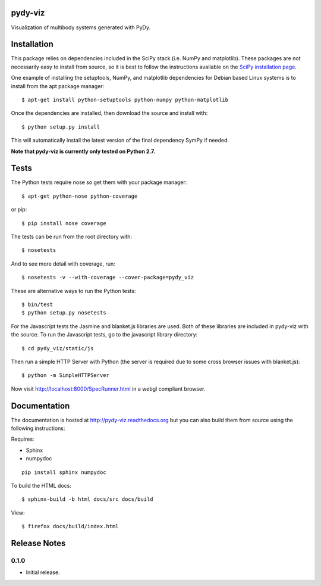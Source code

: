 pydy-viz
========

Visualization of multibody systems generated with PyDy.

Installation
============

This package relies on dependencies included in the SciPy stack (i.e. NumPy and
matplotlib). These packages are not necessarily easy to install from source, so
it is best to follow the instructions available on the `SciPy installation
page`_.

.. _SciPy installation page: http://www.scipy.org/install.html

One example of installing the setuptools, NumPy, and matplotlib dependencies
for Debian based Linux systems is to install from the apt package manager::

   $ apt-get install python-setuptools python-numpy python-matplotlib

Once the dependencies are installed, then download the source and install with::

   $ python setup.py install

This will automatically install the latest version of the final dependency
SymPy if needed.

**Note that pydy-viz is currently only tested on Python 2.7.**

Tests
=====

The Python tests require nose so get them with your package manager::

   $ apt-get python-nose python-coverage

or pip::

   $ pip install nose coverage

The tests can be run from the root directory with::

   $ nosetests

And to see more detail with coverage, run::

   $ nosetests -v --with-coverage --cover-package=pydy_viz

These are alternative ways to run the Python tests::

   $ bin/test
   $ python setup.py nosetests

For the Javascript tests the Jasmine and blanket.js libraries are used.  Both
of these libraries are included in pydy-viz with the source. To run the
Javascript tests, go to the javascript library directory::

   $ cd pydy_viz/static/js

Then run a simple HTTP Server with Python (the server is required due to some
cross browser issues with blanket.js)::

   $ python -m SimpleHTTPServer

Now visit http://localhost:8000/SpecRunner.html in a webgl compliant browser.

Documentation
=============

The documentation is hosted at http://pydy-viz.readthedocs.org but you can also
build them from source using the following instructions:

Requires:

- Sphinx
- numpydoc

::

   pip install sphinx numpydoc

To build the HTML docs::

   $ sphinx-build -b html docs/src docs/build

View::

   $ firefox docs/build/index.html

Release Notes
=============

0.1.0
-----

- Initial release.

